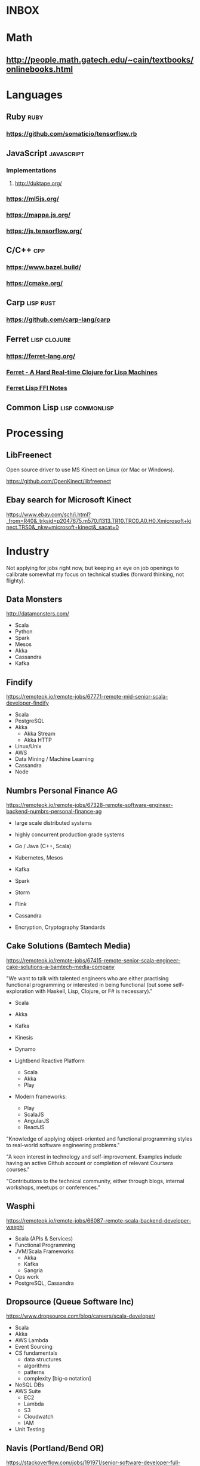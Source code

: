 #+FILETAGS: :radar:tech_studies

* INBOX

* Math

** http://people.math.gatech.edu/~cain/textbooks/onlinebooks.html

* Languages

** Ruby                                                               :ruby:

*** https://github.com/somaticio/tensorflow.rb

** JavaScript                                                   :javascript:

*** Implementations

**** http://duktape.org/

*** https://ml5js.org/

*** https://mappa.js.org/

*** https://js.tensorflow.org/

** C/C++                                                               :cpp:

*** https://www.bazel.build/

*** https://cmake.org/

** Carp                                                          :lisp:rust:

*** https://github.com/carp-lang/carp

** Ferret                                                     :lisp:clojure:

*** https://ferret-lang.org/

*** [[https://nakkaya.com/2016/06/10/ferret-a-hard-real-time-clojure-for-lisp-machines/][Ferret - A Hard Real-time Clojure for Lisp Machines]]

*** [[https://nakkaya.com/2017/06/24/ferret-lisp-ffi-notes/][Ferret Lisp FFI Notes]]

** Common Lisp                                             :lisp:commonlisp:

* Processing

** LibFreenect

Open source driver to use MS Kinect on Linux (or Mac or Windows).

https://github.com/OpenKinect/libfreenect

** Ebay search for Microsoft Kinect

https://www.ebay.com/sch/i.html?_from=R40&_trksid=p2047675.m570.l1313.TR10.TRC0.A0.H0.Xmicrosoft+kinect.TRS0&_nkw=microsoft+kinect&_sacat=0

* Industry

Not applying for jobs right now, but keeping an eye on job openings to
calibrate somewhat my focus on technical studies (forward thinking,
not flighty).

** Data Monsters

http://datamonsters.com/

- Scala
- Python
- Spark
- Mesos
- Akka
- Cassandra
- Kafka

** Findify

https://remoteok.io/remote-jobs/67771-remote-mid-senior-scala-developer-findify

- Scala
- PostgreSQL
- Akka
  - Akka Stream
  - Akka HTTP
- Linux/Unix
- AWS
- Data Mining / Machine Learning
- Cassandra
- Node

** Numbrs Personal Finance AG

https://remoteok.io/remote-jobs/67328-remote-software-engineer-backend-numbrs-personal-finance-ag

- large scale distributed systems
- highly concurrent production grade systems

- Go / Java (C++, Scala)

- Kubernetes, Mesos

- Kafka
- Spark
- Storm
- Flink
- Cassandra

- Encryption, Cryptography Standards

** Cake Solutions (Bamtech Media)

https://remoteok.io/remote-jobs/67415-remote-senior-scala-engineer-cake-solutions-a-bamtech-media-company

"We want to talk with talented engineers who are either practising
functional programming or interested in being functional (but some
self-exploration with Haskell, Lisp, Clojure, or F# is necessary)."

- Scala
- Akka
- Kafka
- Kinesis
- Dynamo

- Lightbend Reactive Platform
  - Scala
  - Akka
  - Play

- Modern frameworks:
  - Play
  - ScalaJS
  - AngularJS
  - ReactJS

"Knowledge of applying object-oriented and functional programming
styles to real-world software engineering problems."

"A keen interest in technology and self-improvement.  Examples include
having an active Github account or completion of relevant Coursera
courses."

"Contributions to the technical community, either through blogs,
internal workshops, meetups or conferences."

** Wasphi

https://remoteok.io/remote-jobs/66087-remote-scala-backend-developer-wasphi

- Scala (APIs & Services)
- Functional Programming
- JVM/Scala Frameworks
  - Akka
  - Kafka
  - Sangria
- Ops work
- PostgreSQL, Cassandra

** Dropsource (Queue Software Inc)

https://www.dropsource.com/blog/careers/scala-developer/

- Scala
- Akka
- AWS Lambda
- Event Sourcing
- CS fundamentals
  - data structures
  - algorithms
  - patterns
  - complexity [big-o notation]
- NoSQL DBs
- AWS Suite
  - EC2
  - Lambda
  - S3
  - Cloudwatch
  - IAM
- Unit Testing

** Navis (Portland/Bend OR)

https://stackoverflow.com/jobs/191971/senior-software-developer-full-stack-navis

- Java
- AWS
- React+Redux, Angular2
- PostgreSQL, MySQL
- C#/.NET
- Expert w/ Design Patterns
- SDLC
- OO Analysis & Design
- Agile
- TDD

- Linux
- Git
- OpenID
- PostgreSQL
- Docker
- Voip
- VB.NET
- HTML5
- CSS3

** DataStax

Cassandra-focused company, using Java, Scala, etc.

allows remote

Pretty sure that's where Tim Berglund ended up after GitHub (he's the
guy that made The Maven video)

https://www.youtube.com/watch?v=mBmExt184vc


*** Senior Software Engineer (Java)

https://datastax.wd5.myworkdayjobs.com/en-US/DataStaxCareers/job/Anywhere---World/Senior-Software-Engineer-Java_1649

**** BA/BS degree in Computer Science or equivalent practical experience.

**** 4+ years of experience in software engineering

**** Expertise in Java development

**** Command of asynchronous and concurrent programming concepts

**** Strong knowledge of network programming

**** Good verbal and written communication skills

**** Experience with Java reactive programming

**** Effective technical experience with Git and GitHub

**** Experience with other languages such as Scala, Python, C#, Node.js, or C++

**** Experience with distributed databases (DataStax Enterprise or Cassandra in particular)

**** Experience with Jenkins or other CI systems

**** Experience with cloud environments for build and deployment

**** Proven ability to collaborate well in a globally distributed team environment

**** Self starting: identifies problems and areas for improvement; takes ownership of projects

**** Easy to work with but has high expectations of self and others

**** Provides and receives constructive feedback well

**** Leads with positive attitude and assumes positive intent

**** Competitive streak: wants the win personally and be part of the companies win

**** Customer fanatic: willing to jump in and do anything to help customers
